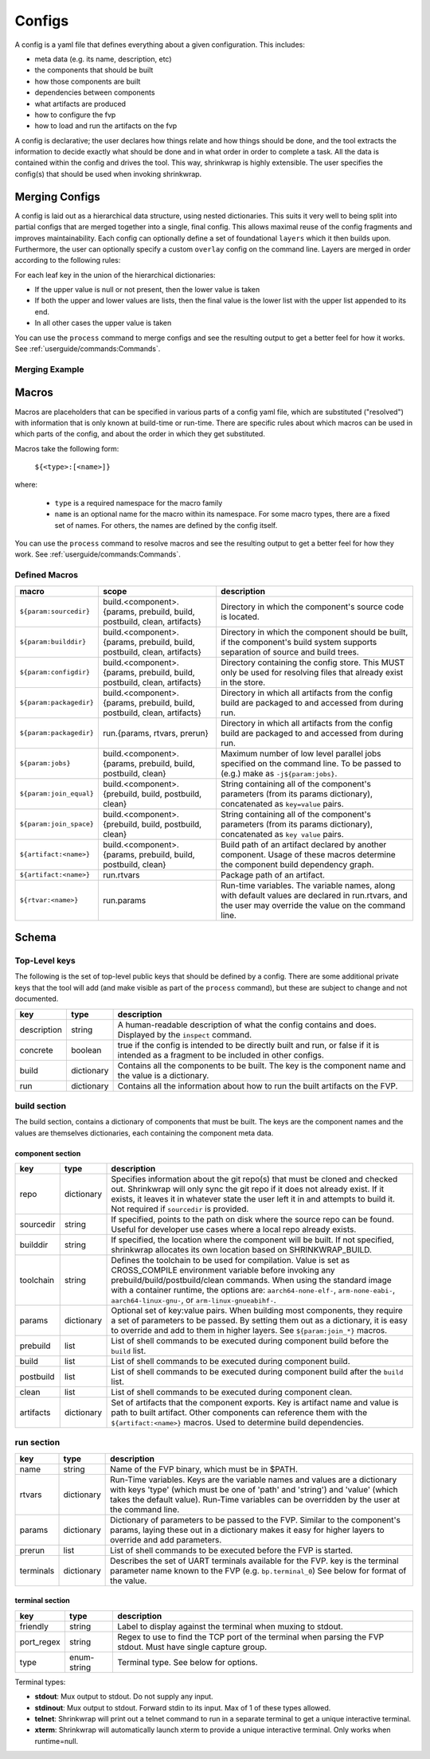..
 # Copyright (c) 2022, Arm Limited.
 #
 # SPDX-License-Identifier: MIT

#######
Configs
#######

A config is a yaml file that defines everything about a given configuration.
This includes:

- meta data (e.g. its name, description, etc)
- the components that should be built
- how those components are built
- dependencies between components
- what artifacts are produced
- how to configure the fvp
- how to load and run the artifacts on the fvp

A config is declarative; the user declares how things relate and how things
should be done, and the tool extracts the information to decide exactly what
should be done and in what order in order to complete a task. All the data is
contained within the config and drives the tool. This way, shrinkwrap is highly
extensible. The user specifies the config(s) that should be used when invoking
shrinkwrap.


***************
Merging Configs
***************

A config is laid out as a hierarchical data structure, using nested dictionaries.
This suits it very well to being split into partial configs that are merged
together into a single, final config. This allows maximal reuse of the config
fragments and improves maintainability. Each config can optionally define a set
of foundational ``layers`` which it then builds upon. Furthermore, the user can
optionally specify a custom ``overlay`` config on the command line. Layers are
merged in order according to the following rules:

For each leaf key in the union of the hierarchical dictionaries:

- If the upper value is null or not present, then the lower value is taken

- If both the upper and lower values are lists, then the final value is the
  lower list with the upper list appended to its end.

- In all other cases the upper value is taken

You can use the ``process`` command to merge configs and see the resulting
output to get a better feel for how it works. See
:ref:`userguide/commands:Commands`.

---------------
Merging Example
---------------

.. code-block:: yaml
	:caption: lower config

	people:
	  Iris:
	    age: 2
	    likes:
	      - Peppa Pig
	      - Bananas

.. code-block:: yaml
	:caption: upper config

	people:
	  Iris:
	    age: 3
	    likes:
	      - Peas
	  James:
	    age: 6
	    likes:
	      - FIFA

.. code-block:: yaml
	:caption: merged result

	people:
	  Iris:
	    age: 3
	    likes:
	      - Peppa Pig
	      - Bananas
	      - Peas
	  James:
	    age: 6
	    likes:
	      - FIFA


******
Macros
******

Macros are placeholders that can be specified in various parts of a config yaml
file, which are substituted ("resolved") with information that is only known at
build-time or run-time. There are specific rules about which macros can be used
in which parts of the config, and about the order in which they get substituted.

Macros take the following form:

  ``${<type>:[<name>]}``

where:

  - ``type`` is a required namespace for the macro family
  - ``name`` is an optional name for the macro within its namespace. For some
    macro types, there are a fixed set of names. For others, the names are
    defined by the config itself.

You can use the ``process`` command to resolve macros and see the resulting
output to get a better feel for how they work. See
:ref:`userguide/commands:Commands`.

--------------
Defined Macros
--------------

======================= ========================================================================= ====
macro                   scope                                                                     description
======================= ========================================================================= ====
``${param:sourcedir}``  build.<component>.{params, prebuild, build, postbuild, clean, artifacts}  Directory in which the component's source code is located.
``${param:builddir}``   build.<component>.{params, prebuild, build, postbuild, clean, artifacts}  Directory in which the component should be built, if the component's build system supports separation of source and build trees.
``${param:configdir}``  build.<component>.{params, prebuild, build, postbuild, clean, artifacts}  Directory containing the config store. This MUST only be used for resolving files that already exist in the store.
``${param:packagedir}`` build.<component>.{params, prebuild, build, postbuild, clean, artifacts}  Directory in which all artifacts from the config build are packaged to and accessed from during run.
``${param:packagedir}`` run.{params, rtvars, prerun}                                              Directory in which all artifacts from the config build are packaged to and accessed from during run.
``${param:jobs}``       build.<component>.{params, prebuild, build, postbuild, clean}             Maximum number of low level parallel jobs specified on the command line. To be passed to (e.g.) make as ``-j${param:jobs}``.
``${param:join_equal}`` build.<component>.{prebuild, build, postbuild, clean}                     String  containing all of the component's parameters (from its params dictionary), concatenated as ``key=value`` pairs.
``${param:join_space}`` build.<component>.{prebuild, build, postbuild, clean}                     String  containing all of the component's parameters (from its params dictionary), concatenated as ``key value`` pairs.
``${artifact:<name>}``  build.<component>.{params, prebuild, build, postbuild, clean}             Build path of an artifact declared by another component. Usage of these macros determine the component build dependency graph.
``${artifact:<name>}``  run.rtvars                                                                Package path of an artifact.
``${rtvar:<name>}``     run.params                                                                Run-time variables. The variable names, along with default values are declared in run.rtvars, and the user may override the value on the command line.
======================= ========================================================================= ====

******
Schema
******

--------------
Top-Level keys
--------------

The following is the set of top-level public keys that should be defined by a
config. There are some additional private keys that the tool will add (and make
visible as part of the ``process`` command), but these are subject to change and
not documented.

=========== ========== ===========
key         type       description
=========== ========== ===========
description string     A human-readable description of what the config contains and does. Displayed by the ``inspect`` command.
concrete    boolean    true if the config is intended to be directly built and run, or false if it is intended as a fragment to be included in other configs.
build       dictionary Contains all the components to be built. The key is the component name and the value is a dictionary.
run         dictionary Contains all the information about how to run the built artifacts on the FVP.
=========== ========== ===========

-------------
build section
-------------

The build section, contains a dictionary of components that must be built. The
keys are the component names and the values are themselves dictionaries, each
containing the component meta data.

~~~~~~~~~~~~~~~~~
component section
~~~~~~~~~~~~~~~~~

=========== =========== ===========
key         type        description
=========== =========== ===========
repo        dictionary  Specifies information about the git repo(s) that must be cloned and checked out. Shrinkwrap will only sync the git repo if it does not already exist. If it exists, it leaves it in whatever state the user left it in and attempts to build it. Not required if ``sourcedir`` is provided.
sourcedir   string      If specified, points to the path on disk where the source repo can be found. Useful for developer use cases where a local repo already exists.
builddir    string      If specified, the location where the component will be built. If not specified, shrinkwrap allocates its own location based on SHRINKWRAP_BUILD.
toolchain   string      Defines the toolchain to be used for compilation. Value is set as CROSS_COMPILE environment variable before invoking any prebuild/build/postbuild/clean commands. When using the standard image with a container runtime, the options are: ``aarch64-none-elf-``, ``arm-none-eabi-``, ``aarch64-linux-gnu-``, or ``arm-linux-gnueabihf-``.
params      dictionary  Optional set of key:value pairs. When building most components, they require a set of parameters to be passed. By setting them out as a dictionary, it is easy to override and add to them in higher layers. See ``${param:join_*}`` macros.
prebuild    list        List of shell commands to be executed during component build before the ``build`` list.
build       list        List of shell commands to be executed during component build.
postbuild   list        List of shell commands to be executed during component build after the ``build`` list.
clean       list        List of shell commands to be executed during component clean.
artifacts   dictionary  Set of artifacts that the component exports. Key is artifact name and value is path to built artifact. Other components can reference them with the ``${artifact:<name>}`` macros. Used to determine build dependencies.
=========== =========== ===========

-----------
run section
-----------

=========== =========== ===========
key         type        description
=========== =========== ===========
name        string      Name of the FVP binary, which must be in $PATH.
rtvars      dictionary  Run-Time variables. Keys are the variable names and values are a dictionary with keys 'type' (which must be one of 'path' and 'string') and 'value' (which takes the default value). Run-Time variables can be overridden by the user at the command line.
params      dictionary  Dictionary of parameters to be passed to the FVP. Similar to the component's params, laying these out in a dictionary makes it easy for higher layers to override and add parameters.
prerun      list        List of shell commands to be executed before the FVP is started.
terminals   dictionary  Describes the set of UART terminals available for the FVP. key is the terminal parameter name known to the FVP (e.g. ``bp.terminal_0``) See below for format of the value.
=========== =========== ===========

~~~~~~~~~~~~~~~~
terminal section
~~~~~~~~~~~~~~~~

=========== =========== ===========
key         type        description
=========== =========== ===========
friendly    string      Label to display against the terminal when muxing to stdout.
port_regex  string      Regex to use to find the TCP port of the terminal when parsing the FVP stdout. Must have single capture group.
type        enum-string Terminal type. See below for options.
=========== =========== ===========

Terminal types:

- **stdout**: Mux output to stdout. Do not supply any input.
- **stdinout**: Mux output to stdout. Forward stdin to its input. Max of 1 of these types allowed.
- **telnet**: Shrinkwrap will print out a telnet command to run in a separate terminal to get a unique interactive terminal.
- **xterm**: Shrinkwrap will automatically launch xterm to provide a unique interactive terminal. Only works when runtime=null.
